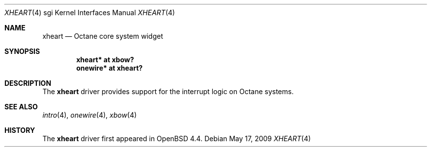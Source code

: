 .\"	$OpenBSD: src/share/man/man4/man4.sgi/xheart.4,v 1.2 2009/11/16 20:13:13 miod Exp $
.\"
.\" Copyright (c) 2009 Miodrag Vallat.
.\"
.\" Permission to use, copy, modify, and distribute this software for any
.\" purpose with or without fee is hereby granted, provided that the above
.\" copyright notice and this permission notice appear in all copies.
.\"
.\" THE SOFTWARE IS PROVIDED "AS IS" AND THE AUTHOR DISCLAIMS ALL WARRANTIES
.\" WITH REGARD TO THIS SOFTWARE INCLUDING ALL IMPLIED WARRANTIES OF
.\" MERCHANTABILITY AND FITNESS. IN NO EVENT SHALL THE AUTHOR BE LIABLE FOR
.\" ANY SPECIAL, DIRECT, INDIRECT, OR CONSEQUENTIAL DAMAGES OR ANY DAMAGES
.\" WHATSOEVER RESULTING FROM LOSS OF USE, DATA OR PROFITS, WHETHER IN AN
.\" ACTION OF CONTRACT, NEGLIGENCE OR OTHER TORTIOUS ACTION, ARISING OUT OF
.\" OR IN CONNECTION WITH THE USE OR PERFORMANCE OF THIS SOFTWARE.
.\"
.Dd $Mdocdate: May 17 2009 $
.Dt XHEART 4 sgi
.Os
.Sh NAME
.Nm xheart
.Nd Octane core system widget
.Sh SYNOPSIS
.Cd "xheart* at xbow?"
.Cd "onewire* at xheart?"
.Sh DESCRIPTION
The
.Nm
driver provides support for the interrupt logic on Octane systems.
.Sh SEE ALSO
.Xr intro 4 ,
.Xr onewire 4 ,
.Xr xbow 4
.Sh HISTORY
The
.Nm
driver first appeared in
.Ox 4.4 .
.\" .Sh AUTHORS
.\" The
.\" .Nm
.\" driver was written by
.\" .An Miod Vallat .
